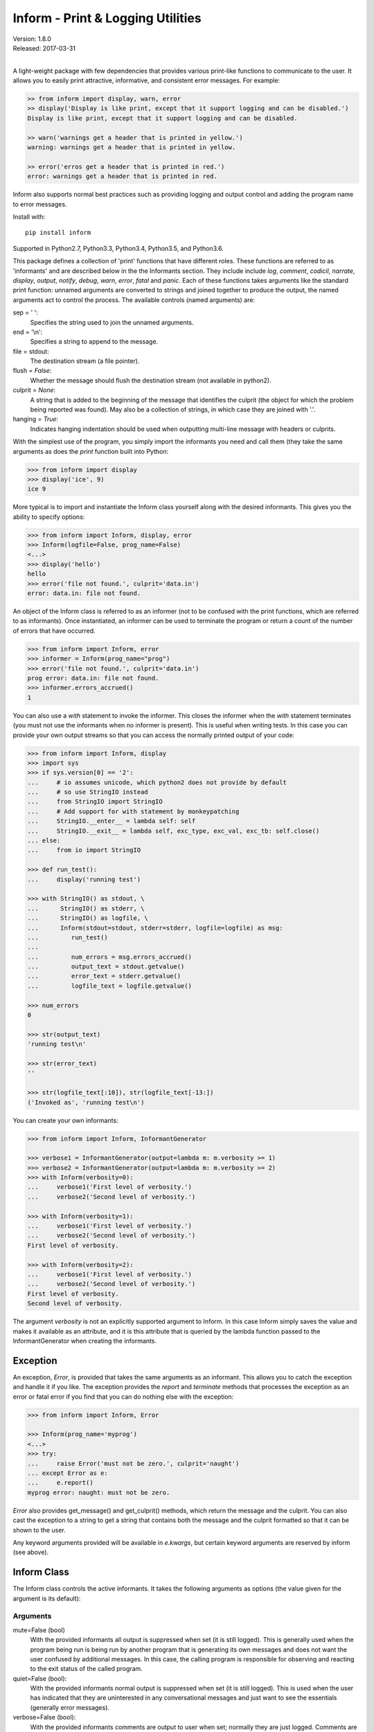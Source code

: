 Inform - Print & Logging Utilities
==================================

.. image:: https://img.shields.io/travis/KenKundert/inform/master.svg
    :target: https://travis-ci.org/KenKundert/inform

.. image:: https://img.shields.io/coveralls/KenKundert/inform.svg
    :target: https://coveralls.io/r/KenKundert/inform

.. image:: https://img.shields.io/pypi/v/inform.svg
    :target: https://pypi.python.org/pypi/inform

.. image:: https://img.shields.io/pypi/pyversions/inform.svg
    :target: https://pypi.python.org/pypi/inform/

.. image:: https://img.shields.io/pypi/dd/inform.svg
    :target: https://pypi.python.org/pypi/inform/

| Version: 1.8.0
| Released: 2017-03-31
|

A light-weight package with few dependencies that provides various print-like 
functions to communicate to the user. It allows you to easily print attractive, 
informative, and consistent error messages.  For example:

.. code-block:: python

    >> from inform import display, warn, error
    >> display('Display is like print, except that it support logging and can be disabled.')
    Display is like print, except that it support logging and can be disabled.

    >> warn('warnings get a header that is printed in yellow.')
    warning: warnings get a header that is printed in yellow.

    >> error('erros get a header that is printed in red.')
    error: warnings get a header that is printed in red.

Inform also supports normal best practices such as providing logging and output 
control and adding the program name to error messages.

Install with::

    pip install inform

Supported in Python2.7, Python3.3, Python3.4, Python3.5, and Python3.6.

This package defines a collection of 'print' functions that have different 
roles.  These functions are referred to as 'informants' and are described below 
in the the Informants section. They include include *log*, *comment*, *codicil*, 
*narrate*, *display*, *output*, *notify*, *debug*, *warn*, *error*, *fatal* and 
*panic*.  Each of these functions takes arguments like the standard print 
function: unnamed arguments are converted to strings and joined together to 
produce the output, the named arguments act to control the process.  The 
available controls (named arguments) are:

sep = ' ':
   Specifies the string used to join the unnamed arguments.
end = '\\n':
   Specifies a string to append to the message.
file = stdout:
   The destination stream (a file pointer).
flush = *False*:
   Whether the message should flush the destination stream (not available in 
   python2).
culprit = *None*:
   A string that is added to the beginning of the message that identifies the 
   culprit (the object for which the problem being reported was found). May also 
   be a collection of strings, in which case they are joined with '.'.
hanging = *True*:
   Indicates hanging indentation should be used when outputting multi-line 
   message with headers or culprits.

With the simplest use of the program, you simply import the informants you need 
and call them (they take the same arguments as does the *print* function built 
into Python:

.. code-block:: python

    >>> from inform import display
    >>> display('ice', 9)
    ice 9

More typical is to import and instantiate the Inform class yourself along with 
the desired informants.  This gives you the ability to specify options:

.. code-block:: python

    >>> from inform import Inform, display, error
    >>> Inform(logfile=False, prog_name=False)
    <...>
    >>> display('hello')
    hello
    >>> error('file not found.', culprit='data.in')
    error: data.in: file not found.

An object of the Inform class is referred to as an informer (not to be confused 
with the print functions, which are  referred to as informants). Once 
instantiated, an informer can be used to terminate the program or return a count 
of the number of errors that have occurred.

.. code-block:: python

    >>> from inform import Inform, error
    >>> informer = Inform(prog_name="prog")
    >>> error('file not found.', culprit='data.in')
    prog error: data.in: file not found.
    >>> informer.errors_accrued()
    1

You can also use a *with* statement to invoke the informer. This closes the 
informer when the *with* statement terminates (you must not use the informants 
when no informer is present). This is useful when writing tests. In this case 
you can provide your own output streams so that you can access the normally 
printed output of your code:

.. code-block:: python

    >>> from inform import Inform, display
    >>> import sys
    >>> if sys.version[0] == '2':
    ...     # io assumes unicode, which python2 does not provide by default
    ...     # so use StringIO instead
    ...     from StringIO import StringIO
    ...     # Add support for with statement by monkeypatching
    ...     StringIO.__enter__ = lambda self: self
    ...     StringIO.__exit__ = lambda self, exc_type, exc_val, exc_tb: self.close()
    ... else:
    ...     from io import StringIO

    >>> def run_test():
    ...     display('running test')

    >>> with StringIO() as stdout, \
    ...      StringIO() as stderr, \
    ...      StringIO() as logfile, \
    ...      Inform(stdout=stdout, stderr=stderr, logfile=logfile) as msg:
    ...         run_test()
    ...
    ...         num_errors = msg.errors_accrued()
    ...         output_text = stdout.getvalue()
    ...         error_text = stderr.getvalue()
    ...         logfile_text = logfile.getvalue()

    >>> num_errors
    0

    >>> str(output_text)
    'running test\n'

    >>> str(error_text)
    ''

    >>> str(logfile_text[:10]), str(logfile_text[-13:])
    ('Invoked as', 'running test\n')

You can create your own informants:

.. code-block:: python

    >>> from inform import Inform, InformantGenerator

    >>> verbose1 = InformantGenerator(output=lambda m: m.verbosity >= 1)
    >>> verbose2 = InformantGenerator(output=lambda m: m.verbosity >= 2)
    >>> with Inform(verbosity=0):
    ...     verbose1('First level of verbosity.')
    ...     verbose2('Second level of verbosity.')

    >>> with Inform(verbosity=1):
    ...     verbose1('First level of verbosity.')
    ...     verbose2('Second level of verbosity.')
    First level of verbosity.

    >>> with Inform(verbosity=2):
    ...     verbose1('First level of verbosity.')
    ...     verbose2('Second level of verbosity.')
    First level of verbosity.
    Second level of verbosity.

The argument *verbosity* is not an explicitly supported argument to Inform.  In 
this case Inform simply saves the value and makes it available as an attribute, 
and it is this attribute that is queried by the lambda function passed to the 
InformantGenerator when creating the informants.


Exception
---------
An exception, *Error*, is provided that takes the same arguments as an 
informant.  This allows you to catch the exception and handle it if you like.  
The exception provides the *report* and *terminate* methods that processes the 
exception as an error or fatal error if you find that you can do nothing else 
with the exception:

.. code-block:: python

    >>> from inform import Inform, Error

    >>> Inform(prog_name='myprog')
    <...>
    >>> try:
    ...     raise Error('must not be zero.', culprit='naught')
    ... except Error as e:
    ...     e.report()
    myprog error: naught: must not be zero.

*Error* also provides get_message() and get_culprit() methods, which return the 
message and the culprit. You can also cast the exception to a string to get 
a string that contains both the message and the culprit formatted so that it can 
be shown to the user.

Any keyword arguments provided will be available in *e.kwargs*, but certain 
keyword arguments are reserved by inform (see above).


Inform Class
------------
The Inform class controls the active informants. It takes the following 
arguments as options (the value given for the argument is its default):

Arguments
"""""""""

mute=False (bool)
   With the provided informants all output is suppressed when set (it is still 
   logged). This is generally used when the program being run is being run by 
   another program that is generating its own messages and does not want the 
   user confused by additional messages. In this case, the calling program is 
   responsible for observing and reacting to the exit status of the called 
   program.
quiet=False (bool):
   With the provided informants normal output is suppressed when set (it is 
   still logged). This is used when the user has indicated that they are 
   uninterested in any conversational messages and just want to see the 
   essentials (generally error messages).
verbose=False (bool):
   With the provided informants comments are output to user when set; normally 
   they are just logged. Comments are generally used to document unusual 
   occurrences that might warrant the user's attention.
narrate=False (bool):
   With the provided informants narration is output to user when set, normally 
   it is just logged.  Narration is generally used to inform the user as to what 
   is going on. This can help place errors and warnings in context so that they 
   are easier to understand.
logfile=False (string or stream):
   May be a string, in which case it is taken to be the path of the logfile.  
   May be *True*, in which case ./.<prog_name>.log is used.  May be an open 
   stream.  Or it may be *False*, in which case no log file is created.
prog_name=True (string):
   The program name. Is appended to the message headers and used to create the 
   default logfile name. May be a string, in which case it is used as the name 
   of the program.  May be *True*, in which case basename(argv[0]) is used.  May 
   be *False* to indicate that program name should not be added to message 
   headers.
argv=None (list of strings):
   System command line arguments (logged). By default, sys.argv is used. If 
   False is passed in, argv is not logged and argv[0] is not available to be the 
   program name.
version=None (string):
   Program version (logged if provided).
termination_callback=None (func):
   A function that is called at program termination.
colorscheme='dark' (*None*, 'light', or 'dark'):
   Color scheme to use. *None* indicates that messages should not be colorized.  
   Colors are not used if output stream is not a TTY.
flush=False (bool):
   Flush the stream after each write. Is useful if you program is crashing, 
   causing loss of the latest writes. Can cause programs to run considerably 
   slower if they produce a lot of output. Not available with python2.
stdout=None (stream):
   Messages are sent here by default. Generally used for testing. If 
   not given, sys.stdout is used.
stderr=None (stream):
   Termination messages are sent here by default. Generally used for 
   testing.  If not given, sys.stderr is used.
hanging_indent=True (bool):
   Indicates hanging indentation should be used by default when outputting 
   multiline message with headers or culprits.
\**kwargs:
   Any additional keyword arguments are made attributes that are ignored by 
   Inform, but may be accessed by the informants.

Methods
"""""""

The Inform class provides the following user accessible methods. Most of these 
methods are also available as functions, which act on the current informer.

suppress_output():
   Allows you to change the mute flag (only available as a method).

set_logfile():
   Allows you to change the logfile (only available as a method).

done():
   Terminates the program normally (exit status is 0).

terminate(status = *None*):
   Terminate the program with the given exit status. If specified, the exit 
   status should be a positive integer less than 128. Usually, the following 
   values are used:

   | 0: success  
   | 1: unexpected error 
   | 2: invalid invocation
   | 3: panic

   If the exit status is not specified, then the exit status is set to 1 if an 
   error occurred and 0 otherwise.

   You may also pass a string for the status, in which case the program prints 
   the string to stderr and terminates with an exit status of 1.

terminate_if_errors(status=1):
   Terminate the program with the given exit status if an error has occurred.  

errors_accrued(reset = *False*):
   Return the number of errors that have accrued.

disconnect():
   Deactivate the current Inform, restoring the default.

Functions
"""""""""

Several of the above methods are also available as stand-alone functions that 
act on the currently active informer.  This make it easy to use their 
functionality even if you do not have local access to the informer. They are:

| done()
| terminate()
| terminate_if_errors()
| errors_accrued()

InformantGenerator Class
------------------------
The InformantGenerator class takes the following arguments:

severity = *None*:
   Messages with severities get headers. The header consists of the severity, 
   the program name (if desired), and the culprit (if provided). If the message 
   text does not contain a newline it is appended to the header.  Otherwise the 
   message text is indented and placed on the next line.
is_error = *False*:
   Should message be counted as an error.
log = *True*:
   Send message to the log file. May be a boolean or a function that accepts the 
   Inform object as an argument and returns a boolean.
output = *True*:
   Send to the output stream. May be a boolean or a function that accepts the 
   Inform object as an argument and returns a boolean.
notify = *False*:
   Send message to the notifier.  The notifier will display the message that 
   appears temporarily in a bubble at the top of the screen.  May be a boolean 
   or a function that accepts the informer as an argument and returns a boolean.
terminate = *False*:
   Terminate the program, exit status is the value of the terminate unless 
   *terminate* is *True*, in which case 1 is returned if an error occurred and 
   0 otherwise.
is_continuation = *False*:
   This message is a continuation of the previous message.  It will use the 
   properties of the previous message (output, log, message color, etc) and if 
   the previous message had a header, that header is not output and instead the 
   message is indented.
message_color = *None*:
   Color used to display the message. Choose from *black*, *red*, *green*, 
   *yellow*, *blue*, *magenta*, *cyan*, *white*.
header_color = *None*:
   Color used to display the header, if one is produced.

An object of InformantGenerator is referred to as an informant. It is generally 
treated as a function that is called to produce the desired output.

.. code-block:: python

    >>> from inform import InformantGenerator

    >>> succeed = InformantGenerator(message_color='green')
    >>> fail = InformantGenerator(message_color='red')

    >>> succeed('This message would be green.')
    This message would be green.

    >>> fail('This message would be red.')
    This message would be red.


Standard Informants
-------------------

The following informants are provided. All of the informants except panic and 
debug do not produce any output if *mute* is set.

log
"""

.. code-block:: python

   log = InformantGenerator(
       output=False,
       log=True,
   )

Saves a message to the log file without displaying it.


comment
"""""""

.. code-block:: python

   comment = InformantGenerator(
       output=lambda informer: informer.verbose and not informer.mute,
       log=True,
       message_color='cyan',
   )

Displays a message only if *verbose* is set. Logs the message. The message is 
displayed in cyan.

Comments are generally used to document unusual occurrences that might warrant 
the user's attention.

codicil
"""""""

.. code-block:: python

   codicil = InformantGenerator(is_continuation=True)

Continues a previous message. Continued messages inherit the properties (output, 
log, message color, etc) of the previous message.  If the previous message had 
a header, that header is not output and instead the message is indented.

.. code-block:: python

    >>> from inform import Inform, warn, codicil
    >>> informer = Inform(prog_name="myprog")
    >>> warn('file not found.', culprit='ghost')
    myprog warning: ghost: file not found.

    >>> codicil('skipping')
        skipping


narrate
"""""""

.. code-block:: python

   narrate = InformantGenerator(
       output=lambda informer: informer.narrate and not informer.mute,
       log=True,
       message_color='blue',
   )

Displays a message only if *narrate* is set. Logs the message. The message is 
displayed in blue.

Narration is generally used to inform the user as to what is going on. This can 
help place errors and warnings in context so that they are easier to understand.
Distinguishing narration from comments allows them to colored differently and 
controlled separately.


display
"""""""

.. code-block:: python

   display = InformantGenerator(
       output=lambda informer: not informer.quiet and not informer.mute,
       log=True,
   )

Displays a message if *quiet* is not set. Logs the message.

.. code-block:: python

    >>> from inform import display
    >>> display('We the people ...')
    We the people ...


output
""""""

.. code-block:: python

   output = InformantGenerator(
       output=lambda informer: not informer.mute,
       log=True,
   )

Displays and logs a message. This is used for messages that are not errors that 
are noteworthy enough that they need to get through even though the user has 
asked for quiet.

.. code-block:: python

    >>> from inform import output
    >>> output('We the people ...')
    We the people ...


notify
""""""

.. code-block:: python

   notify = InformantGenerator(
       notify=True,
       log=True,
   )

Temporarily display the message in a bubble at the top of the screen.  Also 
prints the message on the standard output and sends it to the log file.  This is 
used for messages that the user is otherwise unlikely to see because they have 
no access to the standard output.

.. code-block:: python

    >>> from inform import output
    >>> output('We the people ...')
    We the people ...


debug
"""""

.. code-block:: python

   debug = InformantGenerator(
       severity='DEBUG',
       output=True,
       log=True,
       header_color='magenta',
   )

Displays and logs a debugging message. A header with the label *DEBUG* is added 
to the message and the header is colored magenta.

.. code-block:: python

    >>> from inform import Inform, debug
    >>> informer = Inform(prog_name="myprog")
    >>> debug('HERE!')
    myprog DEBUG: HERE!

The *debug* informant is being deprecated in favor of the debugging functions 
``ddd()``, ``ppp()`` and ``vvv()``.


warn
""""

.. code-block:: python

   warn = InformantGenerator(
       severity='warning',
       header_color='yellow',
       output=lambda informer: not informer.quiet and not informer.mute,
       log=True,
   )

Displays and logs a warning message. A header with the label *warning* is added 
to the message and the header is colored yellow.

.. code-block:: python

    >>> from inform import Inform, warn
    >>> informer = Inform(prog_name="myprog")
    >>> warn('file not found, skipping.', culprit='ghost')
    myprog warning: ghost: file not found, skipping.


error
"""""

.. code-block:: python

   error = InformantGenerator(
       severity='error',
       is_error=True,
       header_color='red',
       output=lambda informer: not informer.mute,
       log=True,
   )

Displays and logs an error message. A header with the label *error* is added to 
the message and the header is colored red.

.. code-block:: python

    >>> from inform import Inform, error
    >>> informer = Inform(prog_name="myprog")
    >>> error('invalid value specified, expected number.', culprit='count')
    myprog error: count: invalid value specified, expected number.

fatal
"""""

.. code-block:: python

   fatal = InformantGenerator(
       severity='error',
       is_error=True,
       terminate=1,
       header_color='red',
       output=lambda informer: not informer.mute,
       log=True,
   )

Displays and logs an error message. A header with the label *error* is added to 
the message and the header is colored red. The program is terminated with an 
exit status of 1.


panic
"""""

.. code-block:: python

   panic = InformantGenerator(
       severity='internal error (please report)',
       is_error=True,
       terminate=3,
       header_color='red',
       output=True,
       log=True,
   )

Displays and logs a panic message. A header with the label *internal error* is 
added to the message and the header is colored red. The program is terminated 
with an exit status of 3.


Utilities
---------

Several utility functions are provided for your convenience. They are often 
helpful when creating messages.

indent(text, leader='    ',  first=0, stops=1, sep='\\n'):
    Indents the text. Multiples of *leader* are added to the beginning of the 
    lines to indent.  *first* is the number of indentations used for the first 
    line relative to the others (may be negative but (first + stops) should not 
    be. *stops* is the default number of indentations to use. *sep* is the 
    string used to separate the lines.

conjoin(iterable, conj=' and ', sep=', '):
    Like ''.join(), but allows you to specify a conjunction that is placed 
    between the last two elements, ex: conjoin(['a', 'b', 'c'], conj=' or ') 
    generates 'a, b or c'.

cull(collection, [remove]):
    Strips items from a list that have a particular value. By default, it strips 
    a list of values that if casted to a boolean would have a value of False (0, 
    False, None, '', (), [], etc.).  A particular value may be specified using 
    the 'remove' as a keyword argument.  The value of remove may be a function, 
    in which case it takes a single item as an argument and returns *True* if 
    that item should be removed from the list.

fmt(msg, \*args, \**kwargs):
    Similar to ''.format(), but it can pull arguments from the local scope.

render(obj, sort=None):
    Recursively convert an object to a string with reasonable formatting.  Has 
    built in support for the base Python types (None, bool, int, float, str, 
    set, tuple, list, and dict).  If you confine yourself to these types, the 
    output of render() can be read by the Python interpreter. Other types are 
    converted to string with repr(). The dictionary keys and set values are 
    sorted if sort is True. Sometimes this is not possible because the values 
    are not comparable, in which case render reverts to the natural order.

plural(count, singular_form, plural_form = *None*):
    Produces either the singular or plural form of a word based on a count.
    The count may be an integer, or an iterable, in which case its length is 
    used. If the plural form is not give, the singular form is used with an 's' 
    added to the end.

full_stop(string):
    Adds a period to the end of the string if needed (if the last character is 
    not a period, question mark or exclamation mark). It applies str() to its 
    argument, so it is generally a suitable replacement for str in 
    str(exception) when trying extract an error message from an exception.

os_error(exception):
    Generates clean messages for operating system errors.

is_str(obj):
    Returns *True* if its argument is a string-like object.

is_iterable(obj):
    Returns *True* if its argument is iterable.

is_collection(obj):
    Returns *True* if its argument is iterable but is not a string.

For example:

.. code-block:: python

    >>> from inform import Inform, display, error, conjoin, cull, fmt, plural, os_error

    >>> Inform(prog_name=False)
    <...>
    >>> filenames = cull(['a', 'b', None, 'd'])
    >>> filetype = 'CSV'
    >>> display(
    ...     fmt(
    ...         'Reading {filetype} {files}: {names}.',
    ...         files=plural(filenames, 'file'),
    ...         names=conjoin(filenames),
    ...     )
    ... )
    Reading CSV files: a, b and d.

    >>> contents = {}
    >>> for name in filenames:
    ...     try:
    ...         with open(name) as f:
    ...             contents[name] = f.read()
    ...     except IOError as e:
    ...         error(os_error(e))
    error: a: no such file or directory.
    error: b: no such file or directory.
    error: d: no such file or directory.

Notice that *filetype* was not explicitly passed into *fmt()* even though it was 
explicitly called out in the format string.  *filetype* can be left out of the 
argument list because if *fmt* does not find a named argument in its argument 
list, it will look for a variable of the same name in the local scope.

Here is an example of render():

.. code-block:: python

    >>> from inform import render, display
    >>> s1='alpha string'
    >>> s2='beta string'
    >>> n=42
    >>> S={s1, s2}
    >>> L=[s1, n, S]
    >>> d = {1:s1, 2:s2}
    >>> D={'s': s1, 'n': n, 'S': S, 'L': L, 'd':d}
    >>> display('D', '=', render(D, True))
    D = {
        'L': [
            'alpha string',
            42,
            {'alpha string', 'beta string'},
        ],
        'S': {'alpha string', 'beta string'},
        'd': {1: 'alpha string', 2: 'beta string'},
        'n': 42,
        's': 'alpha string',
    }

    >>> E={'s': s1, 'n': n, 'S': S, 'L': L, 'd':d, 'D':D}
    >>> display('E', '=', render(E, True))
    E = {
        'D': {
            'L': [
                'alpha string',
                42,
                {'alpha string', 'beta string'},
            ],
            'S': {'alpha string', 'beta string'},
            'd': {1: 'alpha string', 2: 'beta string'},
            'n': 42,
            's': 'alpha string',
        },
        'L': [
            'alpha string',
            42,
            {'alpha string', 'beta string'},
        ],
        'S': {'alpha string', 'beta string'},
        'd': {1: 'alpha string', 2: 'beta string'},
        'n': 42,
        's': 'alpha string',
    }


Debugging Functions
"""""""""""""""""""
The debugging functions are intended to be used when you want to print something 
out when debugging your program.  They are colorful to make it easier to find 
them amoung the program's normal output, and a header is added that describes 
the location they were called from. This makes it easier to distinguish several 
debug message and also makes it easy to find and remove the functions once you 
are done debugging.

ppp(\*args, \*\*kwargs):
    This function is very similar to the normal Python print function in that it 
    prints out the values of the unnamed arguments under the control of the 
    named arguments. It also takes the same named arguments as ``print()``, such 
    as ``sep`` and ``end``.

    If given without unnamed arguments, it will just print the header, which 
    good way of confirming that a line of code has been reached.

    .. code:: python

        >>> from inform import ppp, ddd, vvv
        >>> a = 1
        >>> b = 'this is a test'
        >>> c = (2, 3)
        >>> d = {'a': a, 'b': b, 'c': c}
        >>> ppp(a, b, c)
        DEBUG: <doctest README.rst[75]>:1, __main__:
            1 this is a test (2, 3)

ddd(\*args, \*\*kwyargs):
    This function is pretty prints all of both the unnamed and named arguments.

    .. code:: python

        >>> ddd(a, b, c, d)
        DEBUG: <doctest README.rst[76]>:1, __main__:
            1
            'this is a test'
            (2, 3)
            {
                'a': 1,
                'b': 'this is a test',
                'c': (2, 3),
            }

    If you give named arguments, the name is prepended to its value:

    .. code:: python

        >>> ddd(a=a, b=b, c=c, d=d, s='hey now!')
        DEBUG: <doctest README.rst[77]>:1, __main__:
            a = 1
            b = 'this is a test'
            c = (2, 3)
            d = {
                'a': 1,
                'b': 'this is a test',
                'c': (2, 3),
            }
            s = 'hey now!'

    If an arguments has a __dict__ attribute, it is printed rather than the 
    argument itself.

    .. code:: python

        >>> class Info:
        ...     def __init__(self, **kwargs):
        ...         self.__dict__.update(kwargs)
        ...         ddd(self=self)

        >>> contact = Info(email='ted@ledbelly.com', name='Ted Ledbelly')
        DEBUG: <doctest README.rst[78]>:4, __main__.Info.__init__():
            self = {
                'email': 'ted@ledbelly.com',
                'name': 'Ted Ledbelly',
            }

vvv(\*args):
    This function prints variables from the calling scope. If no arguments are 
    given, then all the variables are printed. You can optionally give specific 
    variables on the argument list and only those variables are printed.

    .. code:: python

        >>> vvv(b, d)
        DEBUG: <doctest README.rst[80]>:1, __main__:
            b = 'this is a test'
            d = {
                'a': 1,
                'b': 'this is a test',
                'c': (2, 3),
            }

    This last feature is not completely robust. The checking is done by value, 
    so if several variables share the value of one requested, they are all 
    shown.

    .. code:: python

        >>> aa = 1
        >>> vvv(a)
        DEBUG: <doctest README.rst[82]>:1, __main__:
            a = 1
            aa = 1


Color Class
"""""""""""

The Color class creates colorizers, which are used to render text in 
a particular color.  They are like the Python print function in that they take 
any number of unnamed arguments that are converted to strings and then joined 
into a single string. The string is then coded for the chosen color and 
returned. For example:

.. code-block:: python

   >> from inform import Color, display

   >> green = Color('green')
   >> red = Color('red')
   >> success = green('pass:')
   >> failure = red('FAIL:')

   >> failures = {'outrigger': True, 'signalman': False}
   >> for name, fails in failures.items():
   ..     result = failure if fails else success
   ..     display(result, name)
   FAIL: outrigger
   pass: signalman

When the messages print, the 'pass:' will be green and 'FAIL:' will be red.

The Color class has the concept of a colorscheme. There are three supported 
schemes: *None*, light, and dark. With *None* the text is not colored. In 
general it is best to use the light colorscheme on dark backgrounds and the dark 
colorscheme on light backgrounds.

The Color class takes the following arguments when creating a colorizer:

color:
   Render the text in the specified color. Choose from *None*, 'black', 'red', 
   'green', 'yellow', 'blue', 'magenta', 'cyan' or 'white'.

scheme = 'dark':
   Use the specified colorscheme when rendering the text.
   Choose from *None*, 'light' or 'dark'.

enable = True:
   If set to False, the colorizer does not render the text in color.

A colorizer takes the following arguments:

text:
   The text to be colored.

scheme = *False*:
   Use to override the colorscheme when rendering the text.  Choose from *None*, 
   *False*, 'light' or 'dark'.  If you specify *False* (the default), the 
   colorscheme specified when creating the colorizer is used.


Colorizers have one user settable attribute: *enable*. By default *enable* is 
True. If you set it to *False* the colorizer no longer renders the text in 
color:

.. code-block:: python

   >> warning = Color('yellow', enable=Color.isTTY(sys.stdout))
   >> warning('Cannot find precusor, ignoring.')
   Cannot find precusor, ignoring.

The Color class has the following class methods:

isTTY(stream):
   Takes a stream as an argument (default is stdout) and returns true if it is 
   a TTY.  A typical use is:

.. code-block:: python

   >>> from inform import Color, display
   >>> import sys, re

   >>> if Color.isTTY(sys.stdout):
   ...     emphasize = Color('magenta')
   ... else:
   ...     emphasize = str.upper

   >>> def highlight(matchobj):
   ...     return emphasize(matchobj.group(0))

   >>> display(re.sub('your', highlight, 'Imagine your city without cars.'))
   Imagine YOUR city without cars.

strip_colors(text):
   Takes a string as its input and return that string stripped of any color 
   codes.
